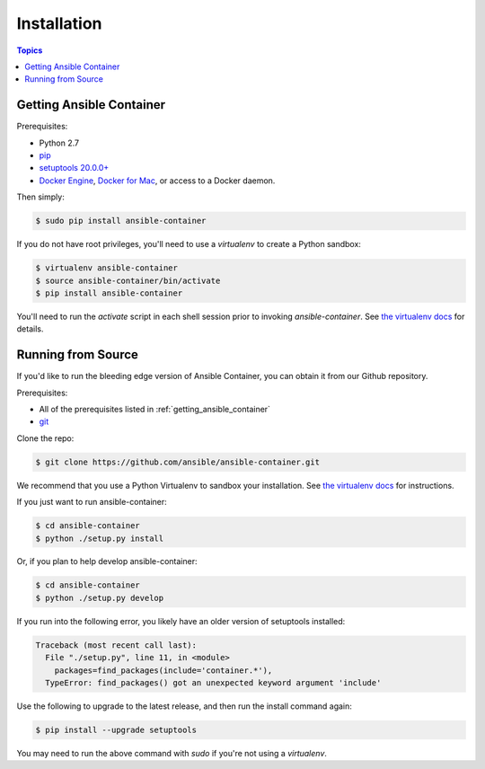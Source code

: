 Installation
============

.. contents:: Topics

.. _getting_ansible_container:

Getting Ansible Container
`````````````````````````

Prerequisites:

* Python 2.7
* `pip <https://pip.pypa.io/en/stable/installing/>`_
* `setuptools 20.0.0+ <https://pypi.python.org/pypi/setuptools>`_
* `Docker Engine <https://docs.docker.com/engine/installation/>`_, `Docker for Mac <https://docs.docker.com/engine/installation/mac/>`_,
  or access to a Docker daemon.

Then simply:

.. code-block:: bash

    $ sudo pip install ansible-container

If you do not have root privileges, you'll need to use a `virtualenv` to create a Python sandbox:

.. code-block:: bash

    $ virtualenv ansible-container
    $ source ansible-container/bin/activate
    $ pip install ansible-container

You'll need to run the `activate` script in each shell session prior to invoking `ansible-container`.
See `the virtualenv docs <https://virtualenv.pypa.io/en/stable/>`_ for details.

.. _running_from_source:

Running from Source
```````````````````

If you'd like to run the bleeding edge version of Ansible Container, you can obtain it
from our Github repository.

Prerequisites:

* All of the prerequisites listed in :ref:`getting_ansible_container`
* `git <https://git-scm.com/book/en/v2/Getting-Started-Installing-Git>`_

Clone the repo:

.. code-block:: bash

    $ git clone https://github.com/ansible/ansible-container.git

We recommend that you use a Python Virtualenv to sandbox your installation.
See `the virtualenv docs <https://virtualenv.pypa.io/en/stable/>`_ for instructions.

If you just want to run ansible-container:

.. code-block:: bash

    $ cd ansible-container
    $ python ./setup.py install

Or, if you plan to help develop ansible-container:

.. code-block:: bash

    $ cd ansible-container
    $ python ./setup.py develop

If you run into the following error, you likely have an older version of setuptools installed:

.. code-block:: bash

    Traceback (most recent call last):
      File "./setup.py", line 11, in <module>
        packages=find_packages(include='container.*'),
      TypeError: find_packages() got an unexpected keyword argument 'include'

Use the following to upgrade to the latest release, and then run the install command again:

.. code-block:: bash 

    $ pip install --upgrade setuptools

You may need to run the above command with `sudo` if you're not using a `virtualenv`.












